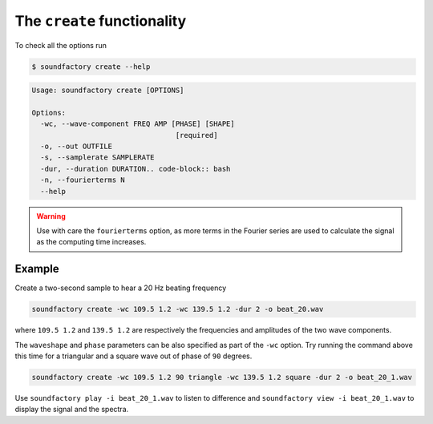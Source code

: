 ============================
The ``create`` functionality
============================

To check all the options run

.. code-block:: bash

    $ soundfactory create --help


.. code-block:: bash

    Usage: soundfactory create [OPTIONS]

    Options:
      -wc, --wave-component FREQ AMP [PHASE] [SHAPE]
                                      [required]
      -o, --out OUTFILE
      -s, --samplerate SAMPLERATE
      -dur, --duration DURATION.. code-block:: bash
      -n, --fourierterms N
      --help

.. warning::
   Use with care the ``fourierterms`` option,
   as more terms in the Fourier series are used to calculate the signal
   as the computing time increases.


Example
*******

Create a two-second sample to hear a 20 Hz beating frequency

.. code-block:: bash

    soundfactory create -wc 109.5 1.2 -wc 139.5 1.2 -dur 2 -o beat_20.wav

where ``109.5 1.2`` and ``139.5 1.2`` are respectively the frequencies and amplitudes
of the two wave components.

The ``waveshape`` and ``phase`` parameters can be also specified as part of the
``-wc`` option. Try running the command above this time for a triangular and a
square wave out of phase of ``90`` degrees.

.. code-block:: bash

    soundfactory create -wc 109.5 1.2 90 triangle -wc 139.5 1.2 square -dur 2 -o beat_20_1.wav

Use ``soundfactory play -i beat_20_1.wav`` to listen to difference and
``soundfactory view -i beat_20_1.wav`` to display the signal and the spectra.

